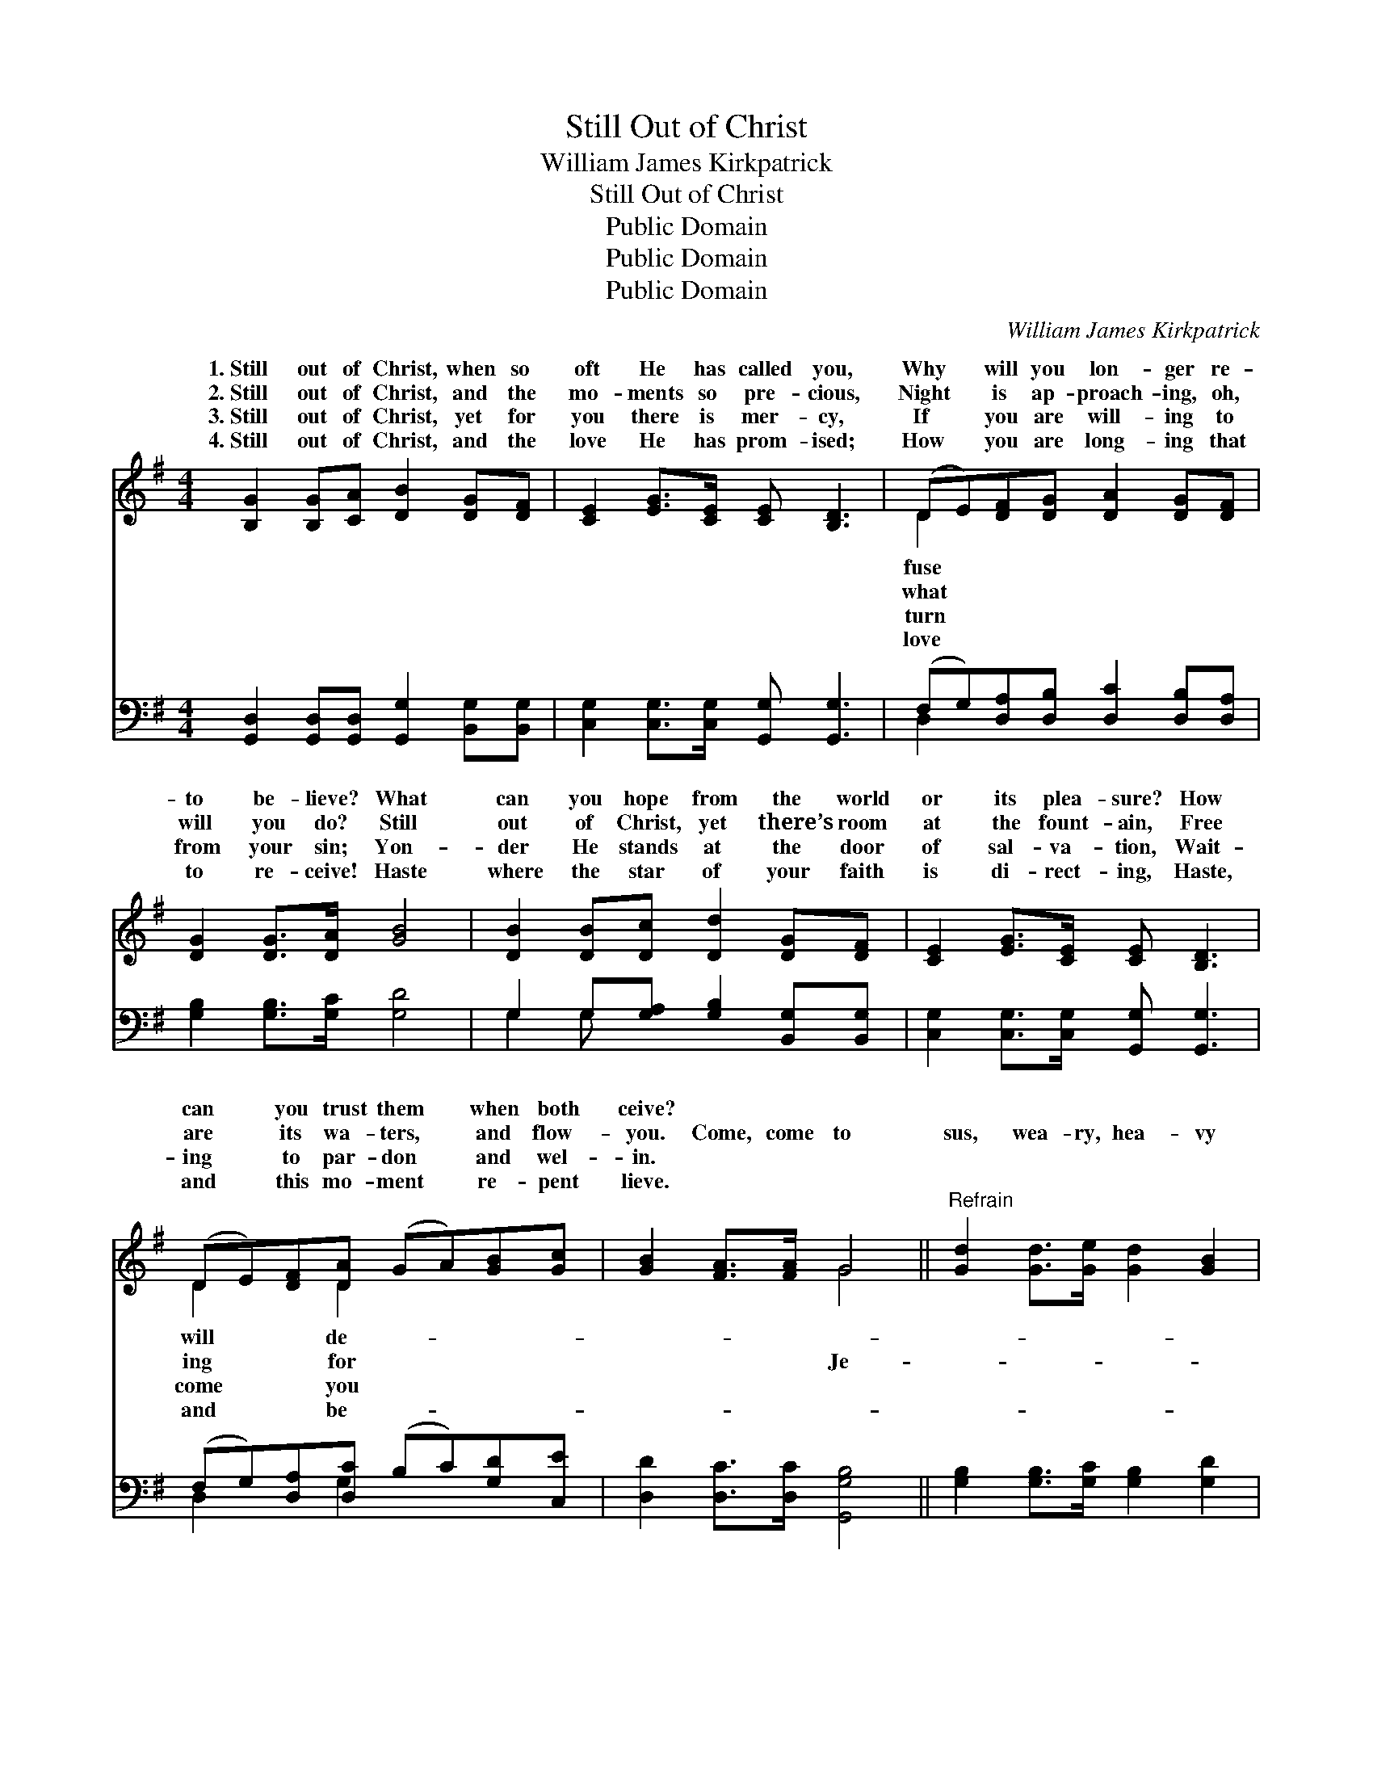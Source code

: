 X:1
T:Still Out of Christ
T:William James Kirkpatrick
T:Still Out of Christ
T:Public Domain
T:Public Domain
T:Public Domain
C:William James Kirkpatrick
Z:Public Domain
%%score ( 1 2 ) ( 3 4 )
L:1/8
M:4/4
K:G
V:1 treble 
V:2 treble 
V:3 bass 
V:4 bass 
V:1
 [B,G]2 [B,G][CA] [DB]2 [DG][DF] | [CE]2 [EG]>[CE] [CE] [B,D]3 | (DE)[DF][DG] [DA]2 [DG][DF] | %3
w: 1.~Still out of Christ, when so|oft He has called you,|Why * will you lon- ger re-|
w: 2.~Still out of Christ, and the|mo- ments so pre- cious,|Night * is ap- proach- ing, oh,|
w: 3.~Still out of Christ, yet for|you there is mer- cy,|If * you are will- ing to|
w: 4.~Still out of Christ, and the|love He has prom- ised;|How * you are long- ing that|
 [DG]2 [DG]>[DA] [GB]4 | [DB]2 [DB][Dc] [Dd]2 [DG][DF] | [CE]2 [EG]>[CE] [CE] [B,D]3 | %6
w: to be- lieve? What|can you hope from the world|or its plea- sure? How|
w: will you do? Still|out of Christ, yet there’s room|at the fount- ain, Free|
w: from your sin; Yon-|der He stands at the door|of sal- va- tion, Wait-|
w: to re- ceive! Haste|where the star of your faith|is di- rect- ing, Haste,|
 (DE)[DF][DA] (GA)[GB][Gc] | [GB]2 [FA]>[FA] G4 ||"^Refrain" [Gd]2 [Gd]>[Ge] [Gd]2 [GB]2 | %9
w: can * you trust them * when both|ceive? * * *||
w: are * its wa- ters, * and flow-|you. Come, come to|sus, wea- ry, hea- vy|
w: ing * to par- don * and wel-|in. * * *||
w: and * this mo- ment * re- pent|lieve. * * *||
 [DB][DA][DG][DA] [DB]2 [DG]2 | [Gd]2 [Gd]>[Ge] [Gd][GB][DA][EG] | [FA]6 z2 | %12
w: |||
w: hear- ted, Come, come to Je-|sus while you may; Now He is|wait-|
w: |||
w: |||
 [Gd]2 [Gd]>[Ge] [Gd]2 [GB]2 | [DB][DA][DG][DA] [DB]2 [DG]2 | [EG]2 [DF][CE] [B,D][DG] [DB]>[DA] | %15
w: |||
w: ing, wait- ing to re-|ceive you. Hark! He is call-|ing you to- day. * * *|
w: |||
w: |||
 [DG]6 z2 |] %16
w: |
w: |
w: |
w: |
V:2
 x8 | x8 | D2 x6 | x8 | x8 | x8 | D2 x D2 x3 | x4 G4 || x8 | x8 | x8 | x8 | x8 | x8 | x8 | x8 |] %16
w: ||fuse||||will de-||||||||||
w: ||what||||ing for|Je-|||||||||
w: ||turn||||come you||||||||||
w: ||love||||and be-||||||||||
V:3
 [G,,D,]2 [G,,D,][G,,D,] [G,,G,]2 [B,,G,][B,,G,] | [C,G,]2 [C,G,]>[C,G,] [G,,G,] [G,,G,]3 | %2
 (F,G,)[D,A,][D,B,] [D,C]2 [D,B,][D,A,] | [G,B,]2 [G,B,]>[G,C] [G,D]4 | %4
 G,2 G,[G,A,] [G,B,]2 [B,,G,][B,,G,] | [C,G,]2 [C,G,]>[C,G,] [G,,G,] [G,,G,]3 | %6
 (F,G,)[D,A,][D,C] (B,C)[G,D][C,E] | [D,D]2 [D,C]>[D,C] [G,,G,B,]4 || %8
 [G,B,]2 [G,B,]>[G,C] [G,B,]2 [G,D]2 | G,[D,F,][B,,G,][D,F,] G,2 [G,B,]2 | %10
 [G,B,]2 [G,B,]>[G,C] [G,B,][G,D][F,D][E,^C] | [D,D]6 z2 | [G,B,]2 [G,B,]>[G,C] [G,B,]2 [G,D]2 | %13
 G,[D,F,][B,,G,][D,F,] G,2 [G,B,]2 | [C,C]2 [C,G,][C,G,] [C,G,][D,B,] [D,D]>[D,C] | %15
 [G,,G,B,]6 z2 |] %16
V:4
 x8 | x8 | D,2 x6 | x8 | G,2 G, x5 | x8 | D,2 x G,2 x3 | x8 || x8 | G, x2 G,2 x3 | x8 | x8 | x8 | %13
 G, x2 G,2 x3 | x8 | x8 |] %16

